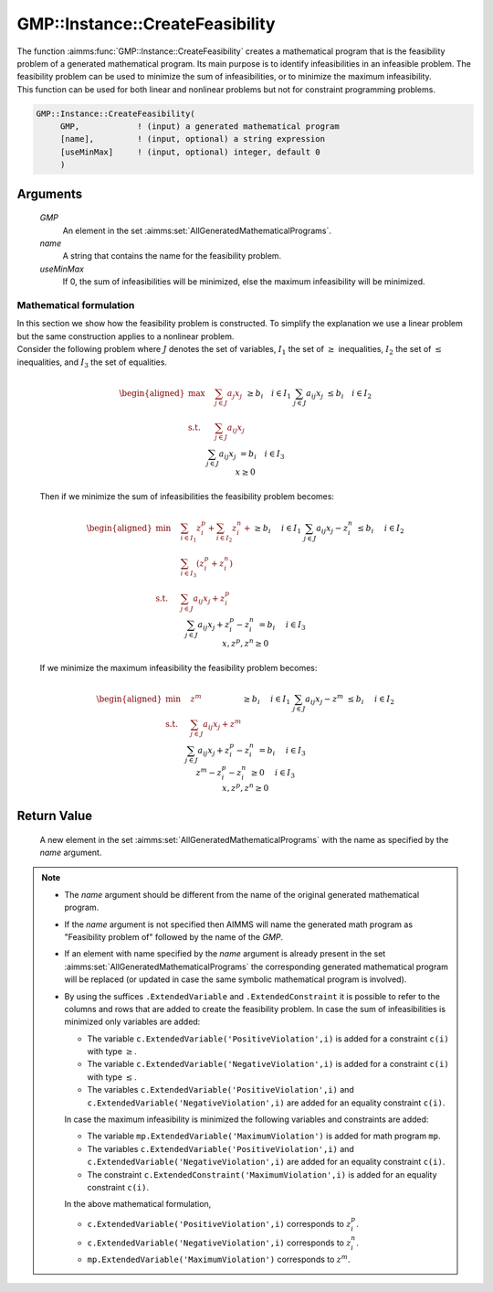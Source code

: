 .. aimms:function:: GMP::Instance::CreateFeasibility(GMP, name, useMinMax)

.. _GMP::Instance::CreateFeasibility:

GMP::Instance::CreateFeasibility
================================

| The function :aimms:func:`GMP::Instance::CreateFeasibility` creates a
  mathematical program that is the feasibility problem of a generated
  mathematical program. Its main purpose is to identify infeasibilities
  in an infeasible problem. The feasibility problem can be used to
  minimize the sum of infeasibilities, or to minimize the maximum
  infeasibility.
| This function can be used for both linear and nonlinear problems but
  not for constraint programming problems.

.. code-block:: aimms

    GMP::Instance::CreateFeasibility(
         GMP,            ! (input) a generated mathematical program
         [name],         ! (input, optional) a string expression
         [useMinMax]     ! (input, optional) integer, default 0
         )

Arguments
---------

    *GMP*
        An element in the set :aimms:set:`AllGeneratedMathematicalPrograms`.

    *name*
        A string that contains the name for the feasibility problem.

    *useMinMax*
        If 0, the sum of infeasibilities will be minimized, else the maximum
        infeasibility will be minimized.

Mathematical formulation
~~~~~~~~~~~~~~~~~~~~~~~~

| In this section we show how the feasibility problem is constructed. To
  simplify the explanation we use a linear problem but the same
  construction applies to a nonlinear problem.
| Consider the following problem where :math:`J` denotes the set of
  variables, :math:`I_1` the set of :math:`\geq` inequalities,
  :math:`I_2` the set of :math:`\leq` inequalities, and :math:`I_3` the
  set of equalities.

  .. math::

     \begin{aligned}
      \max \quad & \sum_{j\in J} a_{j} x_j \\ \text{s.t.} \quad & \sum_{j\in J} a_{ij} x_j && \geq b_i \quad i \in I_1 \\ & \sum_{j\in J} a_{ij} x_j && \leq b_i \quad i \in I_2 \\ & \sum_{j\in J} a_{ij} x_j && = b_i \quad i \in I_3 \\ & x \geq 0 \end{aligned}

  \ Then if we minimize the sum of infeasibilities the feasibility
  problem becomes:

  .. math::

     \begin{aligned}
      \min \quad & \sum_{i \in I_1} z^p_i + \sum_{i \in I_2} z^n_i + \\ & \sum_{i \in I_3} (z^p_i + z^n_i) \\ \text{s.t.} \quad & \sum_{j\in J} a_{ij} x_j + z^p_i && \geq b_i \quad && i \in I_1 \\ & \sum_{j\in J} a_{ij} x_j - z^n_i && \leq b_i \quad && i \in I_2 \\ & \sum_{j\in J} a_{ij} x_j + z^p_i - z^n_i && = b_i \quad && i \in I_3 \\ & x, z^p, z^n \geq 0 \end{aligned}

  If we minimize the maximum infeasibility the feasibility problem
  becomes:

  .. math::

     \begin{aligned}
      \min \quad & z^m \\ \text{s.t.} \quad & \sum_{j\in J} a_{ij} x_j + z^m && \geq b_i \quad && i \in I_1 \\ & \sum_{j\in J} a_{ij} x_j - z^m && \leq b_i \quad && i \in I_2 \\ & \sum_{j\in J} a_{ij} x_j + z^p_i - z^n_i && = b_i \quad && i \in I_3 \\ & z^m - z^p_i - z^n_i && \geq 0 \quad && i \in I_3 \\ & x, z^p, z^n \geq 0 \end{aligned}

Return Value
------------

    A new element in the set :aimms:set:`AllGeneratedMathematicalPrograms` with the name as specified by the
    *name* argument.

.. note::

    -  The *name* argument should be different from the name of the original
       generated mathematical program.

    -  If the *name* argument is not specified then AIMMS will name the
       generated math program as "Feasibility problem of" followed by the
       name of the *GMP*.

    -  If an element with name specified by the *name* argument is already
       present in the set :aimms:set:`AllGeneratedMathematicalPrograms` the corresponding generated mathematical
       program will be replaced (or updated in case the same symbolic
       mathematical program is involved).

    -  By using the suffices ``.ExtendedVariable`` and
       ``.ExtendedConstraint`` it is possible to refer to the columns and
       rows that are added to create the feasibility problem. In case the
       sum of infeasibilities is minimized only variables are added:

       -  The variable ``c.ExtendedVariable('PositiveViolation',i)`` is
          added for a constraint ``c(i)`` with type :math:`\geq`.

       -  The variable ``c.ExtendedVariable('NegativeViolation',i)`` is
          added for a constraint ``c(i)`` with type :math:`\leq`.

       -  The variables ``c.ExtendedVariable('PositiveViolation',i)`` and
          ``c.ExtendedVariable('NegativeViolation',i)`` are added for an
          equality constraint ``c(i)``.

       In case the maximum infeasibility is minimized the following
       variables and constraints are added:

       -  The variable ``mp.ExtendedVariable('MaximumViolation')`` is added
          for math program ``mp``.

       -  The variables ``c.ExtendedVariable('PositiveViolation',i)`` and
          ``c.ExtendedVariable('NegativeViolation',i)`` are added for an
          equality constraint ``c(i)``.

       -  The constraint ``c.ExtendedConstraint('MaximumViolation',i)`` is
          added for an equality constraint ``c(i)``.

       In the above mathematical formulation,

       -  ``c.ExtendedVariable('PositiveViolation',i)`` corresponds to
          :math:`z^p_i`.

       -  ``c.ExtendedVariable('NegativeViolation',i)`` corresponds to
          :math:`z^n_i`.

       -  ``mp.ExtendedVariable('MaximumViolation')`` corresponds to
          :math:`z^m`.

.. seealso::

    The routines :aimms:func:`GMP::Instance::Generate` and :aimms:func:`GMP::Instance::Solve`.
